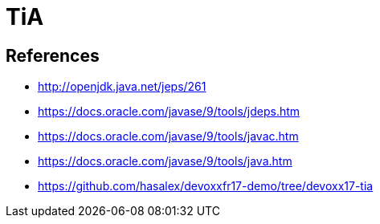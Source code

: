 = TiA

== References

* http://openjdk.java.net/jeps/261

* https://docs.oracle.com/javase/9/tools/jdeps.htm
* https://docs.oracle.com/javase/9/tools/javac.htm
* https://docs.oracle.com/javase/9/tools/java.htm

* https://github.com/hasalex/devoxxfr17-demo/tree/devoxx17-tia
